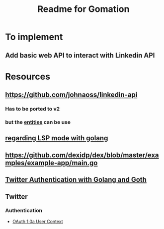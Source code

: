 #+TITLE: Readme for Gomation

* To implement
** Add basic web API to interact with Linkedin API
* Resources
** https://github.com/johnaoss/linkedin-api
*** Has to be ported to v2
*** but the [[https://github.com/johnaoss/linkedin-api/blob/master/api.go][entities]] can be use
** [[https://stackoverflow.com/questions/64514954/lsp-mode-for-go-erring-out-with-no-views-in-session][regarding LSP mode with golang]]
** https://github.com/dexidp/dex/blob/master/examples/example-app/main.go
** [[https://www.loginradius.com/blog/async/twitter-authentication-with-golang-and-goth/][Twitter Authentication with Golang and Goth]]
** Twitter
*** Authentication
- [[https://developer.twitter.com/en/docs/authentication/oauth-1-0a][OAuth 1.0a User Context]]
